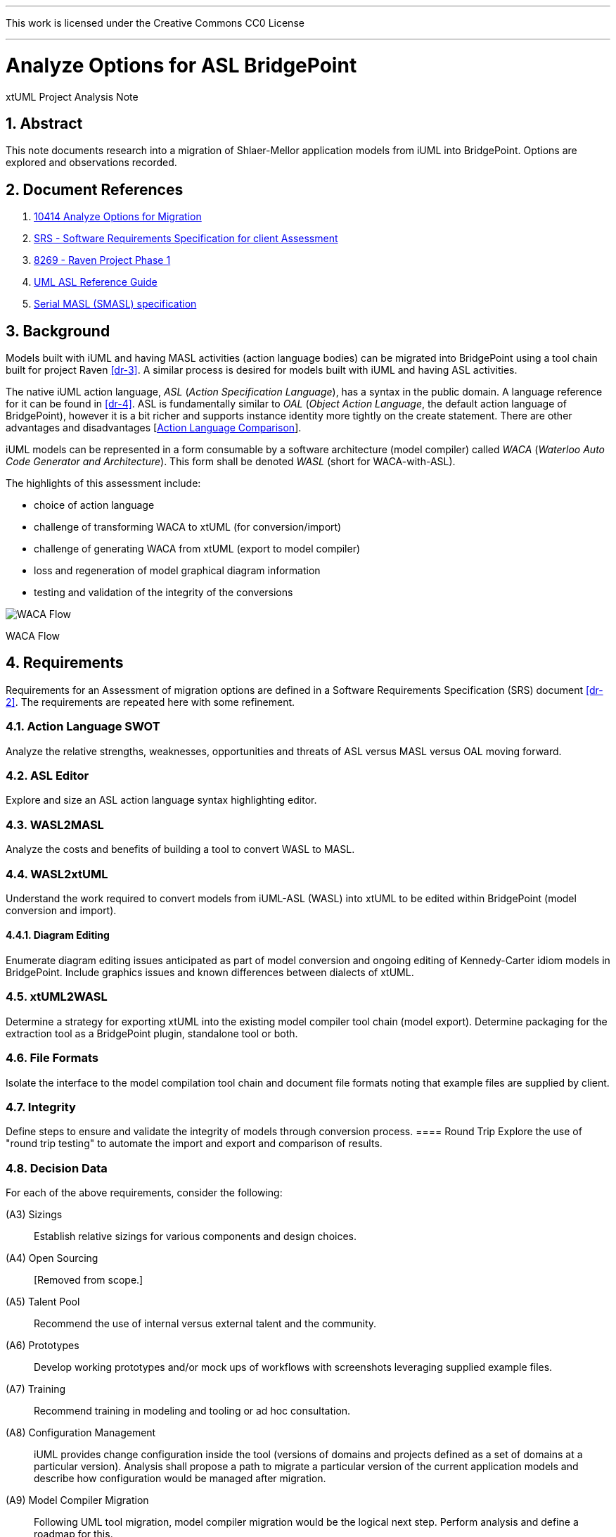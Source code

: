 :sectnums:
---

This work is licensed under the Creative Commons CC0 License

---

= Analyze Options for ASL BridgePoint
xtUML Project Analysis Note

== Abstract

This note documents research into a migration of Shlaer-Mellor application
models from iUML into BridgePoint.  Options are explored and observations
recorded.

== Document References

. [[dr-1]] https://support.onefact.net/issues/10414[10414 Analyze Options for Migration]
. [[dr-2]] https://docs.google.com/document/d/1LQYNA7Zln1h8h8wbRNeZb0GukVMXLV89nSwg8SICeG4/edit[SRS - Software Requirements Specification for client Assessment]
. [[dr-3]] https://support.onefact.net/issues/8269[8269 - Raven Project Phase 1]
. [[dr-4]] http://www.ooatool.com/docs/ASL03.pdf[UML ASL Reference Guide]
. [[dr-5]] link:../8073_masl_parser/8277_serial_masl_spec.md[Serial MASL (SMASL) specification]

== Background

Models built with iUML and having MASL activities (action language bodies)
can be migrated into BridgePoint using a tool chain built for project Raven
<<dr-3>>.  A similar process is desired for models built with iUML
and having ASL activities.

The native iUML action language, _ASL_ (_Action Specification Language_),
has a syntax in the public domain.  A language reference for it can be
found in <<dr-4>>.  ASL is fundamentally similar to _OAL_
(_Object Action Language_, the default action language of BridgePoint),
however it is a bit richer and supports instance identity more tightly
on the create statement.  There are other advantages and disadvantages
[<<_action_language_comparison>>].

iUML models can be represented in a form consumable by a software
architecture (model compiler) called _WACA_ (_Waterloo Auto Code
Generator and Architecture_).  This form shall be denoted _WASL_
(short for WACA-with-ASL).

The highlights of this assessment include:

- choice of action language
- challenge of transforming WACA to xtUML (for conversion/import)
- challenge of generating WACA from xtUML (export to model compiler)
- loss and regeneration of model graphical diagram information
- testing and validation of the integrity of the conversions

[[waca-flow]]
image::wacaflow.png[WACA Flow]
WACA Flow

== Requirements

Requirements for an Assessment of migration options are defined in a
Software Requirements Specification (SRS) document <<dr-2>>.
The requirements are repeated here with some refinement.

=== Action Language SWOT
Analyze the relative strengths, weaknesses, opportunities and threats of
ASL versus MASL versus OAL moving forward.

=== ASL Editor
Explore and size an ASL action language syntax highlighting editor.

=== WASL2MASL
Analyze the costs and benefits of building a tool to convert WASL to MASL.

=== WASL2xtUML
Understand the work required to convert models from iUML-ASL (WASL) into
xtUML to be edited within BridgePoint (model conversion and import).

==== Diagram Editing
Enumerate diagram editing issues anticipated as part of model conversion
and ongoing editing of Kennedy-Carter idiom models in BridgePoint.
Include graphics issues and known differences between dialects of xtUML.

=== xtUML2WASL
Determine a strategy for exporting xtUML into the existing model compiler
tool chain (model export).  Determine packaging for the extraction tool
as a BridgePoint plugin, standalone tool or both.

=== File Formats
Isolate the interface to the model compilation tool chain and document
file formats noting that example files are supplied by client.

=== Integrity
Define steps to ensure and validate the integrity of models through
conversion process.
==== Round Trip
Explore the use of "round trip testing" to automate the import and export
and comparison of results.

=== Decision Data
For each of the above requirements, consider the following:

(A3) Sizings::
Establish relative sizings for various components and design choices.

(A4) Open Sourcing:: [Removed from scope.]

(A5) Talent Pool::
Recommend the use of internal versus external talent and the community.

(A6) Prototypes::
Develop working prototypes and/or mock ups of workflows with screenshots leveraging supplied example files.

(A7) Training::
Recommend training in modeling and tooling or ad hoc consultation.

(A8) Configuration Management::
iUML provides change configuration inside the tool (versions of domains
and projects defined as a set of domains at a particular version).
Analysis shall propose a path to migrate a particular version of the
current application models and describe how configuration would be managed
after migration.

(A9) Model Compiler Migration::
Following UML tool migration, model compiler migration would be the
logical next step. Perform analysis and define a roadmap for this.

== Analysis

=== Action Language Comparison
There are at least four action language possibilities in a migration:
ASL, OAL, MASL and Alf.  Others may exist, but these explored can be
considered true candidates.

This analysis concludes that a migration to ASL is a best first step
even if a migration to MASL (next choice) is desired in the future.

[options="header"]
|===
| dialect | strengthes                 | weaknesses             | opportunities  | threats
| ASL     | no change to existing flow | lack of BP interpreter | grow community | lack of parser
|         | direct pass-thru to WACA   | not parsed (initially) | enhance BP     |
|         | smallest change to tooling |                        |                |
|         | familiar to existing team  |                        |                |
|         | lowest initial cost        |                        |                |
|         | first step in any case     |                        |                |
| OAL     | BridgePoint native default | conversion required    |                | behavior differences
|         | interpreted in Verifier    | learning curve         |                |
|         | large body of examples     | less rich syntax       |                |
|         | alternate model compilers  |                        |                |
| MASL    | richest syntax             | conversion required    |                | few users
|         | strongest typing           | learning curve         |                |
|         | local (UK) user community  |                        |                |
|         | proximity to Ada target    |                        |                |
| Alf     | standardized by OMG        | conversion required    | more standard  | distraction
|         |                            | gaps in the semantics  |                |
|         |                            | lack of BP interpreter |                |
|         |                            | overly rich syntax     |                |
|===

=== ASL Editor
An ASL text editor could be produced that makes the experience of editing
ASL activities pleasant and productive (in that order!).
There are multiple levels of sophistication to preparing such an editor.
Listed here are features of a syntax highlighting editor ordered from
relatively easy to more challenging to implement.

[options="header"]
|===
| feature                              | description                                        | parser   | ROM effort
| keyword highlighting                 | emobolden and/or colorize language key words       |          | 1 week
| automatic indentation                | Indent after `if`, `else`, `loop`, etc.            | required | 1 month
| name validation                      | Validate identifiers with model elements.          | required | 1 month
| context-sensitive content assistance | Auto-completion and selection lists.               | required | 2 months
| rename/refactoring                   | Update activities when model element names change. | required | 4 months
|===

Syntax highlighting is relatively simple within an Eclipse environment.
A set of keywords can be defined and associated with the text editor.
Through pattern matching, the text editor highlights any of the words
found in the keyword configuration file.

Automatic indentation is the first feature to require a parser generated
from a Backus-Naur form (BNF or EBNF) grammar of the language.  An Eclipse
extension exists to assist with this; this extension has been used in the
OAL editor.

Name validation links the textual action language with the structural
elements of the language such as classes, associations, events, etc.
When parsing the activities, the names used in the action language
can be validated against the containing xtUML model.  Syntax errors
can be highlighted right away with the need to invoke the back end
compiler tool chain.

Context-sensitive assistance was recently added to OAL in BridgePoint
and was received with acclaim.  The user experience is enhanced, and the
productivity improvement is measurable.  The feature requires a parser
that dynamically links to structural elements in the model and provides
lists of candidates for the next lexeme in the action language statement.

Rename/refactoring updates action language when structural model elements
are renamed or deleted.  The feature proactively helps the user update
the actions affected by a particular model edit.  This is a complex feature
with subtleties that must be considered carefully.  Such rename/refactoring
is a feature of the MASL activity editor.

=== WASL2MASL
WASL is a textual representation of an entire model both structural
and activity.  WASL represents class, association, state, and
transition instances as well as action language activities.
Likewise, MASL can represent the fullness of the Shlaer-Mellor semantic
for an application model.  Both languages are derivatives of the same
methodology (and roughly the same metamodel).  There is a direct mapping
of structural elements, and ASL is a subset of MASL.  Therefore, WASL
could be converted to MASL.

Options for converting WASL to MASL include manual and automatic
conversion.  Three approaches could be taken:

[options="header"]
|===
| conversion strategy                                               | ROM effort
| WASL to xtUML to MASL with manual conversion of ASL activities    | linear to quantify of ASL
| WASL to xtUML to MASL with automatic conversion of ASL activities | 3 months (post initial migration)
| full textual WASL to full textual MASL                            | 4 months
|===

The distinction of manual versus automatic conversion of activities
is interesting, because it is likely that WASL will be converted to
xtUML+ASL as a first step in the tooling migration process.  As such,
it will be true that WASL models will have already been converted into
xtUML+ASL by the time a MASL conversion is needed.  This leaves only
the activities to be converted.

=== WASL2xtUML
Considering <<waca-flow>>, WASL2xtUML is the conversion and import flow,
the top stream starting with WASL and ending with xtUML with ASL activities
editable with the BridgePoint tool.

Prototyping has confirmed that a utility called `m2x` can be leveraged.
`m2x` stands for MASL-to-xtUML.  The first step in the flow is a conversion
of the input to "serial MASL" (SMASL) <<dr-5>> using a parser.  Even though
WASL is not the same as MASL, the parser can be replaced to do a similar
conversion on WASL.  A prototype parser has been written that (partially)
converts WASL to SMASL.  This allows `m2x` to be reused (with a few changes)
to populate the xtUML metamodel with instances representing the input model.


==== Diagram Editing
Enumerate diagram editing issues anticipated as part of model conversion
and ongoing editing Kennedy-Carter idiom models in BridgePoint.  Include
graphics issues and known differences between dialects of xtUML.

=== xtUML2WASL
Determine a strategy for exporting xtUML into the existing model compiler
tool chain (model export).  Determine packaging for the extraction tool
(see Slide A1.2 above) as either a BridgePoint plugin, standalone tool or both.

=== File Formats
Isolate the interface to the model compilation tool chain and document
file formats noting that example files are supplied by client.

=== Integrity
Define steps to ensure and validate the integrity of models through
conversion process.
==== Round Trip
Explore the use of "round trip testing" to automate the import and export
and comparison of results.

== Work Required

=== Item 1
==== Example sub-item
* Example List Element

== Conclusions and Recommendations

As stated in <<_background>>, there are significant challenges to face.
However, this project has the advantage of following after project
Raven <<dr-3>> which shared many of the same requirements and produced
tooling that can be leveraged to a significant extent.

=== Action Language
We recommend that ASL be used as the action language for the immediate
future.  We recommend that MASL be considered after a successful migration
of existing models.

=== WASL2xtUML
=== xtUML2WASL
=== WASL Round Trip
- challenge of transforming WACA to xtUML (for conversion/import)
- challenge of generating WACA from xtUML (export to model compiler)
- testing and validation of the integrity of the conversions

== End
